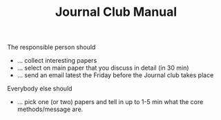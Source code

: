#+TITLE: Journal Club Manual

The responsible person should 
- ... collect interesting papers
- ... select on main paper that you discuss in detail (in 30 min)
- ... send an email latest the Friday before the Journal club takes place

Everybody else should
- ... pick one (or two) papers and tell in up to 1-5 min what the core
  methods/message are.

